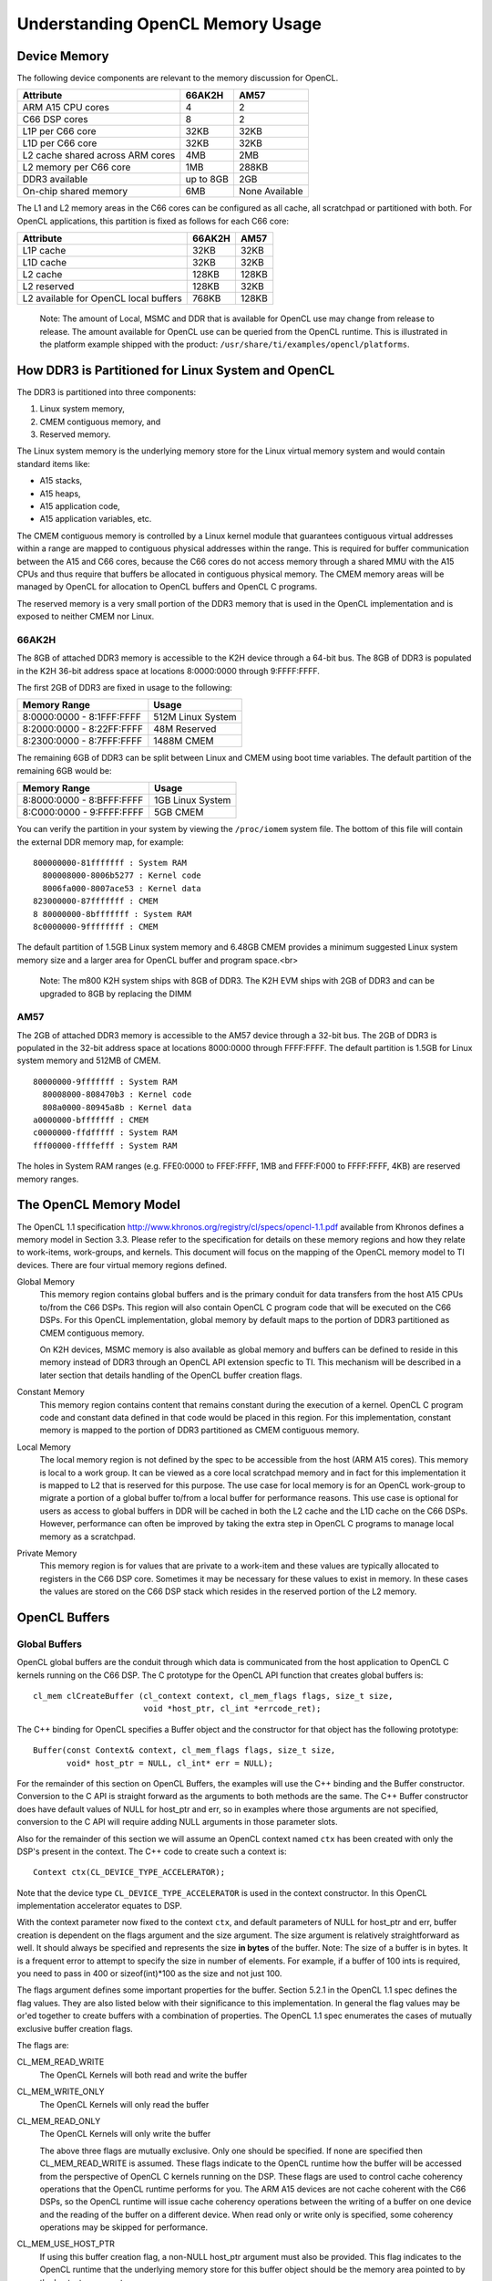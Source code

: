 ******************************************************
Understanding OpenCL Memory Usage
******************************************************

Device Memory 
=====================================================
The following device components are relevant to the memory discussion for
OpenCL.

+----------------------------------+-----------+----------------+
| Attribute                        | 66AK2H    | AM57           |
+==================================+===========+================+
| ARM A15 CPU cores                | 4         | 2              |
+----------------------------------+-----------+----------------+
| C66 DSP cores                    | 8         | 2              |
+----------------------------------+-----------+----------------+
| L1P per C66 core                 | 32KB      | 32KB           |
+----------------------------------+-----------+----------------+
| L1D per C66 core                 | 32KB      | 32KB           |
+----------------------------------+-----------+----------------+
| L2 cache shared across ARM cores | 4MB       | 2MB            |
+----------------------------------+-----------+----------------+
| L2 memory per C66 core           | 1MB       | 288KB          |
+----------------------------------+-----------+----------------+
| DDR3 available                   | up to 8GB | 2GB            |
+----------------------------------+-----------+----------------+
| On-chip shared memory            | 6MB       | None Available |
+----------------------------------+-----------+----------------+

The L1 and L2 memory areas in the C66 cores can be configured as all cache, all
scratchpad or partitioned with both. For OpenCL applications, this partition is 
fixed as follows for each C66 core:

+---------------------------------------+--------+-------+
| Attribute                             | 66AK2H | AM57  |
+=======================================+========+=======+
| L1P cache                             | 32KB   | 32KB  |
+---------------------------------------+--------+-------+
| L1D cache                             | 32KB   | 32KB  |
+---------------------------------------+--------+-------+
| L2 cache                              | 128KB  | 128KB |
+---------------------------------------+--------+-------+
| L2 reserved                           | 128KB  | 32KB  |
+---------------------------------------+--------+-------+
| L2 available for OpenCL local buffers | 768KB  | 128KB |
+---------------------------------------+--------+-------+

    Note: The amount of Local, MSMC and DDR that is available for OpenCL use
    may change from release to release.  The amount available for OpenCL use
    can be queried from the OpenCL runtime.  This is illustrated in the
    platform example shipped with the product:
    ``/usr/share/ti/examples/opencl/platforms``.

How DDR3 is Partitioned for Linux System and OpenCL
=====================================================

The DDR3 is partitioned into three components:

1. Linux system memory,
2. CMEM contiguous memory, and
3. Reserved memory.

The Linux system memory is the underlying memory store for the Linux virtual
memory system and would contain standard items like:

- A15 stacks,
- A15 heaps,
- A15 application code,
- A15 application variables, etc.

The CMEM contiguous memory is controlled by a Linux kernel module that
guarantees contiguous virtual addresses within a range are mapped to
contiguous physical addresses within the range. This is required for
buffer communication between the A15 and C66 cores, because the C66 cores
do not access memory through a shared MMU with the A15 CPUs and thus require
that buffers be allocated in contiguous physical memory. The CMEM memory
areas will be managed by OpenCL for allocation to OpenCL buffers and OpenCL C
programs.

The reserved memory is a very small portion of the DDR3 memory that is used in
the OpenCL implementation and is exposed to neither CMEM nor Linux.

66AK2H
--------------------------------------------------

The 8GB of attached DDR3 memory is accessible to the K2H device through a
64-bit bus. The 8GB of DDR3 is populated in the K2H 36-bit address space at
locations 8:0000:0000 through 9:FFFF:FFFF.

The first 2GB of DDR3 are fixed in usage to the following:

========================== ===================
Memory Range               Usage
========================== ===================
8:0000:0000 - 8:1FFF:FFFF  512M Linux System
8:2000:0000 - 8:22FF:FFFF  48M Reserved
8:2300:0000 - 8:7FFF:FFFF  1488M CMEM
========================== ===================

The remaining 6GB of DDR3 can be split between Linux and CMEM using boot time
variables. The default partition of the remaining 6GB would be:

========================== ===================
Memory Range               Usage
========================== ===================
8:8000:0000 - 8:BFFF:FFFF  1GB Linux System
8:C000:0000 - 9:FFFF:FFFF  5GB CMEM
========================== ===================

You can verify the partition in your system by viewing the ``/proc/iomem``
system file. The bottom of this file will contain the external DDR memory map,
for example::

    800000000-81fffffff : System RAM
      800008000-8006b5277 : Kernel code
      8006fa000-8007ace53 : Kernel data
    823000000-87fffffff : CMEM
    8 80000000-8bfffffff : System RAM
    8c0000000-9ffffffff : CMEM

The default partition of 1.5GB Linux system memory and 6.48GB CMEM provides a
minimum suggested Linux system memory size and a larger area for OpenCL buffer
and program space.<br>

    Note: The m800 K2H system ships with 8GB of DDR3. The K2H EVM ships with
    2GB of DDR3 and can be upgraded to 8GB by replacing the DIMM

AM57
--------------------------------------------------
The 2GB of attached DDR3 memory is accessible to the AM57 device through a
32-bit bus. The 2GB of DDR3 is populated in the 32-bit address space at
locations 8000:0000 through FFFF:FFFF. The default partition is 1.5GB for Linux
system memory and 512MB of CMEM. ::

    80000000-9fffffff : System RAM
      80008000-808470b3 : Kernel code
      808a0000-80945a8b : Kernel data
    a0000000-bfffffff : CMEM
    c0000000-ffdfffff : System RAM
    fff00000-ffffefff : System RAM

The holes in System RAM ranges (e.g. FFE0:0000 to FFEF:FFFF, 1MB and FFFF:F000
to FFFF:FFFF, 4KB) are reserved memory ranges.

The OpenCL Memory Model
=====================================================

The OpenCL 1.1 specification
http://www.khronos.org/registry/cl/specs/opencl-1.1.pdf available from Khronos
defines a memory model in Section 3.3.  Please refer to the specification for
details on these memory regions and how they relate to work-items, work-groups,
and kernels. This document will focus on the mapping of the OpenCL memory model
to TI devices. There are four virtual memory regions defined.

Global Memory 
  This memory region contains global buffers and is the primary conduit for
  data transfers from the host A15 CPUs to/from the C66 DSPs. This region will
  also contain OpenCL C program code that will be executed on the C66 DSPs.
  For this OpenCL implementation, global memory by default maps to the portion
  of DDR3 partitioned as CMEM contiguous memory.  

  On K2H devices, MSMC memory is also available as global memory and buffers
  can be defined to reside in this memory instead of DDR3 through an OpenCL API
  extension specfic to TI. This mechanism will be described in a later section
  that details handling of the OpenCL buffer creation flags.  

Constant Memory
  This memory region contains content that remains constant during the
  execution of a kernel.  OpenCL C program code and constant data defined in
  that code would be placed in this region.  For this implementation, constant
  memory is mapped to the portion of DDR3 partitioned as CMEM contiguous
  memory.  

Local Memory 
  The local memory region is not defined by the spec to be accessible from the
  host (ARM A15 cores). This memory is local to a work group.  It can be viewed
  as a core local scratchpad memory and in fact for this implementation it is
  mapped to L2 that is reserved for this purpose.  The use case for local
  memory is for an OpenCL work-group to migrate a portion of a global buffer
  to/from a local buffer for performance reasons.  This use case is optional
  for users as access to global buffers in DDR will be cached in both the L2
  cache and the L1D cache on the C66 DSPs.  However, performance can often be
  improved by taking the extra step in OpenCL C programs to manage local memory
  as a scratchpad.  

Private Memory 
  This memory region is for values that are private to a work-item and these
  values are typically allocated to registers in the C66 DSP core.  Sometimes
  it may be necessary for these values to exist in memory.  In these cases the
  values are stored on the C66 DSP stack which resides in the reserved portion
  of the L2 memory.

OpenCL Buffers
=====================================================

Global Buffers
--------------------------------------------------

OpenCL global buffers are the conduit through which data is communicated from
the host application to OpenCL C kernels running on the C66 DSP.  The C
prototype for the OpenCL API function that creates global buffers is::

    cl_mem clCreateBuffer (cl_context context, cl_mem_flags flags, size_t size,
                           void *host_ptr, cl_int *errcode_ret);

The C++ binding for OpenCL specifies a Buffer object and the constructor for
that object has the following prototype::

    Buffer(const Context& context, cl_mem_flags flags, size_t size,
           void* host_ptr = NULL, cl_int* err = NULL);

For the remainder of this section on OpenCL Buffers, the examples will use the
C++ binding and the Buffer constructor. Conversion to the C API is straight
forward as the arguments to both methods are the same. The C++ Buffer
constructor does have default values of NULL for host_ptr and err, so in
examples where those arguments are not specified, conversion to the C API will
require adding NULL arguments in those parameter slots.

Also for the remainder of this section we will assume an OpenCL context named
``ctx`` has been created with only the DSP's present in the context. The
C++ code to create such a context is::

    Context ctx(CL_DEVICE_TYPE_ACCELERATOR);

Note that the device type ``CL_DEVICE_TYPE_ACCELERATOR`` is used in the context
constructor. In this OpenCL implementation accelerator equates to DSP.

With the context parameter now fixed to the context ``ctx``, and default
parameters of NULL for host_ptr and err, buffer creation is dependent on the
flags argument and the size argument. The size argument is relatively
straightforward as well. It should always be specified and represents the size
**in bytes** of the buffer. Note: The size of a buffer is in bytes. It is a
frequent error to attempt to specify the size in number of elements. For
example, if a buffer of 100 ints is required, you need to pass in 400 or
sizeof(int)*100 as the size and not just 100.

The flags argument defines some important properties for the buffer. Section
5.2.1 in the OpenCL 1.1 spec defines the flag values. They are also listed
below with their significance to this implementation. In general the flag
values may be or'ed together to create buffers with a combination of
properties. The OpenCL 1.1 spec enumerates the cases of mutually exclusive
buffer creation flags.

The flags are:

CL_MEM_READ_WRITE
  The OpenCL Kernels will both read and write the buffer

CL_MEM_WRITE_ONLY
  The OpenCL Kernels will only read the buffer

CL_MEM_READ_ONLY
  The OpenCL Kernels will only write the buffer

  The above three flags are mutually exclusive. Only one should be specified.
  If none are specified then CL_MEM_READ_WRITE is assumed. These flags indicate
  to the OpenCL runtime how the buffer will be accessed from the perspective of
  OpenCL C kernels running on the DSP.  These flags are used to control cache 
  coherency operations that the OpenCL runtime performs for you. 
  The ARM A15 devices are not cache coherent with the C66
  DSPs, so the OpenCL runtime will issue cache coherency operations between the
  writing of a buffer on one device and the reading of the buffer on a
  different device. When read only or write only is specified, some coherency
  operations may be skipped for performance.

CL_MEM_USE_HOST_PTR
  If using this buffer creation flag, a non-NULL host_ptr argument must also be
  provided. This flag indicates to the OpenCL runtime that the underlying
  memory store for this buffer object should be the memory area pointed to by
  the host_ptr argument. ::

    int size = 1024 *sizeof(int);
    int *p = (int*) malloc(size);
    Buffer buf(ctx, CL_MEM_READ_WRITE | CL_MEM_USE_HOST_PTR, size, p);

  The above code fragment will allocate an area sized for 1K int values in the
  A15 Linux heap. It will then create a buffer using the
  ``CL_MEM_USE_HOST_PTR`` flag and will pass in the address of the heap
  area as the host_ptr. The result will be an OpenCL buffer whose underlying
  memory will be on the Linux heap at address p.

  Recall from the previous section that the DSP cannot reliably read from Linux
  system memory because it can be paged and non-contiguous. The DSP requires a
  contiguous buffer and so when a buffer created with this flag is passed to an
  OpenCL C kernel, it will require an area of CMEM memory to be allocated, a
  copy from the host heap memory into the CMEM area, a dispatch of the kernel
  and copy from CMEM back to the host heap memory. This is clearly not ideal
  from a performance perspective since there are multiple memory copies
  involved and they are just in time before kernel dispatch and just after
  kernel dispatch and may lengthen a critical path involving the kernel
  invocation. Other buffer creation flags and OpenCL API calls can eliminate
  both of these performance drawbacks.

  The benefit of using this flag is it can simplify the OpenCL API calls in
  your program. You would not need to explicitly read/write the buffer, nor
  explicitly map/unmap the buffer. You could write code in the manner shown
  below::

    for (i = 0; i < 1024; ++i) p[i] = ...
    foo(buf).wait();
    for (i = 0; i < 1024; ++i) ... = p[i];

  The above uses a previously defined C++ kernel functor named foo to enqueue a
  kernel using buf as an argument. Please see the OpenCL C++ binding specification
  http://www.khronos.org/registry/cl/specs/opencl-cplusplus-1.1.pdf
  for details on OpenCL kernel functors. For the purposes of
  this example, it enqueues a kernel with the buffer buf as an argument and
  then it waits for completion of the kernel. It is recommended that this flag
  not be used for performance critical OpenCL code. Although, as you can see it
  does simplify the API calls and can be used for prototyping.

CL_MEM_ALLOC_HOST_PTR
  A host_ptr argument is not necessary for buffers created with this creation
  flag. The default NULL value is valid. This flag is mutually exclusive with
  CL_MEM_USE_HOST_PTR. This flag indicates that OpenCL should allocate an
  underlying memory store for the buffer than can be accessed from the host.
  For this implementation, a buffer created with this flag is allocated memory
  in the CMEM contiguous memory region and can be accessed directly from both
  the host A15 and the C66 DSPs. This flag is recommended for for performance
  in buffer handling. It is also the default flag if none of
  CL_MEM_USE_HOST_PTR, CL_MEM_ALLOC_HOST_PTR or CL_MEM_COPY_HOST_PTR is
  specified in the creation API. Buffers of this type can be used with the read
  and write buffer OpenCL APIs or they can be used with the map and unmap APIs
  for zero copy operation. The read/write and map/unmap APIs will be described
  later in this section.

CL_MEM_COPY_HOST_PTR
  A host_ptr argument is required for this buffer creation flag. This creation
  flag is identical to the CL_MEM_ALLOC_HOST_PTR flag in allocation and usage.
  The only difference is that on creation (or at least before first use) of a
  buffer with this flag, the memory pointed to by the argument host_ptr is used
  to initialize the underlying memory store for the buffer which will be in
  CMEM contiguous memory.

CL_MEM_USE_MSMC_TI
  This flag is a TI extension to standard OpenCL on 66AK2H devices only. It can
  be used in combination with the other buffer creation flags, except for
  CL_MEM_USE_HOST_PTR. When this flag is used, the buffer will be allocated to
  a CMEM block in the MSMC memory area, rather than a CMEM block in the DDR3
  area. The MSMC area available for OpenCL buffers is limited, so use of this
  flag must be judicial. However, in most circumstances the DSP can access MSMC
  buffers significantly faster than DDR buffers. This flag only affects the
  underlying memory store used for the buffer. It will still be considered a
  global buffer and can be used anywhere a global buffer can be used.

Global buffers can contain persistent data from one kernel invocation to the
next kernel invocation. It is possible for OpenCL C kernels to communicate data
between them in time by simply having kernel 1 produce data and kernel 2
consume data all on the C66 DSP. Other than creating the buffer through which
the communication will occur and sequencing the kernel enqueues, it is not
necessary for the host A15 to be involved in that data communication from
kernel 1 to kernel 2, i.e. the A15 does not need to read the data from kernel 1
and transfer it to kernel 2, the data can simply persist on the C66 DSP.

Local Buffers
--------------------------------------------------

Local buffers are quite different than global buffers. You cannot access local
buffers from the host and you do not create them using API's like global
buffers. Local buffers will be allocated from local memory which in this
implementation exists in the L2 scratchpad memory on the C66 DSP cores. Data
cannot persist from kernel to kernel in a local buffer. The lifetime of a local
buffer is the same as the dynamic lifetime of the kernel execution. Local
buffers are never required to be used, but are often used in OpenCL C kernels
for potential performance improvement. The typical use case for local buffers
in a kernel that is passed a global buffer, is for the local buffer to be used
explicitly by the user's OpenCL C kernel as a fast scratchpad memory for the
larger and slower global buffer. This scratchpad memory would be managed by the
user using asynchronous built-in functions to move the data between the global
and local buffers. Again local buffers are never required and the OpenCL C
kernel can depend on the C66 DSP cache to alleviate DDR access delay rather
than use local buffers. However, it is often the case that manual data movement
to/from local buffers can be advantageous to performance.

Local buffers can be defined in two ways. The first way is to simply define an
array in your OpenCL C kernel that is defined with the local keyword. For
example, the following OpenCL C kernel defines a local buffer named scratch and
then calls the async_work_group_copy builtin function to copy 100 char values
from the passed in global buffer to the local buffer.  The limitation to this
method, is that the local buffers are statically sized, in this case to 100
chars. ::

    kernel void foo(global char *buf)
    {
        local char scratch[100];
        async_work_group_copy(scratch, buf, 100, 0);
        ...
    }

Alternatively, local buffers can be passed to OpenCL C kernels as an argument
and can be sized dynamically. In this method you simply define your OpenCL C
kernel with a local buffer argument. For example::

    kernel void foo(global char *buf, local char *scratch)
    {
        async_work_group_copy(scratch, buf, 100, 0);
        ...
    }

and then from the host side you setup an argument to the local buffer by
passing a null pointer and a size to the clSetKernelArg function.

The OpenCL API for setting an argument to a kernel has the following prototype::

    cl_int clSetKernelArg (cl_kernel kernel, cl_uint arg_index, size_t arg_size, 
                           const void *arg_value);

To setup the 1st argument to the kernel foo with a global buffer, the API call
would look like::

    cl_mem buf = clCreateBuffer(...);
    clSetKernelArg(foo, 0, sizeof(buf), &buf);

To setup the 2nd argument to kernel foo with a local buffer, the API call would
look like::

    clSetKernelArg(foo, 1, 100, NULL);

The OpenCL runtime will interpret the size and null pointer passed to
clSetKernelArg as a local buffer and will temporarily allocate an area of local
memory (L2 in this implementation) of that size and will pass a pointer to that
area rather as the local buffer argument.

If the host code is using the C++ bindings then the previous two code boxes
combined would look like::

    Buffer buf(...);
    foo.setArg(0, buf);
    foo.setArg(1, __local(100));

In the C++ case, the __local() object is used to indicate a global buffer of
size 100 bytes.

Sub-Buffers
--------------------------------------------------

OpenCL Sub-Buffers are aliases to existing OpenCL global Buffers. Creating a
sub-buffer does not result in any underlying memory store allocation above what
is already required for the aliased buffer.  There are two primary use cases
for sub-buffers:

1. Accessing a buffer with different access flags than were specified in buffer
   creation, or 
2. Accessing a subset of a buffer.

The C++ API's for creating SubBuffers are described below. Please see the
OpenCL 1.1 specification or the OpenCL 1.1 Online Reference
http://www.khronos.org/registry/cl/sdk/1.1/docs/man/xhtml/ 
for the sytax of the C API for sub-buffer creation.::

    typedef struct _cl_buffer_region { size_t origin; size_t size;} cl_buffer_region;

    Buffer createSubBuffer(cl_mem_flags flags, cl_buffer_create_type buffer_create_type,
                           const void * buffer_create_info, cl_int * err = NULL);

createSubBuffer is a member function of the OpenCL C++ Buffer object. The flags
argument should be one of ``CL_MEM_READ_WRITE, CL_MEM_READ_ONLY,
CL_MEM_WRITE_ONLY``. The buffer_create_type should be
``CL_BUFFER_CREATE_TYPE_REGION``. That is the only cl_buffer_create_type
supported in OpenCL 1.1. The buffer_create_info argument should be a pointer to
a cl_buffer_region structure, in which you define the buffer subset for the
sub-buffer. Usage of these API's may look like::

    Buffer buf(ctx, CL_MEM_READ_WRITE, bufsize);
    cl_buffer_region rgn = {0, bufsize};

    Buffer buf_rd = buf.createSubBuffer(CL_MEM_READ_ONLY,  CL_BUFFER_CREATE_TYPE_REGION, &rgn);
    Buffer buf_wt = buf.createSubBuffer(CL_MEM_WRITE_ONLY, CL_BUFFER_CREATE_TYPE_REGION, &rgn);

The prior subsection indicated that global buffers can be persistent from one
kernel invocation to the next. It is a common use case that kernel K1 only
writes a buffer and kernel K2 only reads the buffer. The buffer must be created
with the CL_MEM_READ_WRITE access flag, because the buffer is being both read
and written by OpenCL C kernels running on the C66 DSPs. However, no individual
kernel is both reading and writing the buffer, so the CL_MEM_READ_WRITE
property that the buffer has, may result in underlying cache coherency
operations that are unneccessary. For performace reasons, sub-buffers can be
used to specify more restrictive buffer access flags and they can be customized
for the behavior of the particular kernel to which the buffer is being passed
as an argument. The above illustration on SubBuffer creation is the setup for
this process. A Buffer buf has been defined as both read/write and two
sub-buffer aliases have been setup; one as read only and the other as write
only. These new sub-buffers may then be passed to kernels K1 and K2 instead of
the buffer buf directly. This process will ensure that the OpenCL runtime does
not perform any unnecessary cache coherency operations.

The other use case for sub-buffers is to create an object representing a subset
of a buffer. For example, it may be desirable to process a buffer in chunks.
Sub-buffers can be used to achieve those chunks in a form suitable for
arguments to OpenCL C Kernels. Assuming an OpenCL queue named Q and a Kernel
name K are already setup, the following code would result in K being dispatched
twice, once with the first half of Buffer buf and again with the second half of
Buffer buf.::

    Buffer bufA(ctx, CL_MEM_READ_ONLY,  bufsize);

    cl_buffer_region rgn_half1 = {0,         bufsize/2};
    cl_buffer_region rgn_half2 = {bufsize/2, bufsize/2};

    Buffer buf_half1 = buf.createSubBuffer(CL_MEM_READ_ONLY, 
                                           CL_BUFFER_CREATE_TYPE_REGION, &rgn_half1);
    Buffer buf_half2 = buf.createSubBuffer(CL_MEM_READ_ONLY, 
                                           CL_BUFFER_CREATE_TYPE_REGION, &rgn_half2);

    K.setArg(0, buf_half1);
    Q.enqueueTask(K);

    K.setArg(0, buf_half2);
    Q.enqueueTask(K);


Buffer Read/Write vs. Map/Unmap
=====================================================

The OpenCL APIs support two mechanisms for the host application to interact
with OpenCL buffers. They can:

- Read and write buffers using clEnqueueReadBuffer and clEnqueueWriteBuffer in
  C or the member functions enqueueReadBuffer and enqueueWriteBuffer in C++, or
- Map and unmap using clEnqueueMapBuffer and clEnqueueUnmapMemObject in C.

The read and write API's imply a movement of data to and from OpenCL buffers.
This typically means a movement of data from linux system memory to CMEM memory
where an OpenCL buffer typically resides.

The map/unmap API's map the underlying memory store of a buffer into the host
address space and allows the host application to read and write directly
from/to the buffer's content.  This method has the advantages of:

1. Not requiring 2 storage areas containing the same data (one in Linux system
   memory and one in the Buffer in CMEM memory), and 
2. Not requiring extra data movement between the two storage areas.

There are situations where the read/write buffer is preferable, however.  For
smaller buffers, the overhead of the extra copies is small and the extra
commands enqueued to the CommandQueue do have some overhead.  In the below
examples of read/write and map/unmap use, you can see that there are 4 commands
enqueued for data movement in the map/unmap case and there are only two
commands enqueued for data movement in the read/write case.

The map/unmap commands will perform cache coherency operations and do entail
some cost.  The read and write buffer commands currently use memcpy for data
transfer.  

For the examples below, please refer to the OpenCL 1.1 specficication or online
reference pages for the details of the APIs. In these examples, most of the
arguments to the read/write or map/unmap enqueue commands are obvious with the
exception of CL_TRUE as the second argument and 0 as the third argument to
read/write and fourth argument to map/unmap.  The CL_TRUE argument indicates to
the OpenCL runtime that you would like this enqueue command to block  until the
operation is complete. OpenCL enqueue commands are typically asynchronous, the
command is enqueued and the main thread continues execution in parallel with
the operations enqueued.  If these APIs are passed CL_FALSE as a second
argument, then they behave asynchronously as well.  

The 0 argument is an offset into the buffer being read, written, mapped or
unmapped.

The below code fragment illustrates a write/read buffer use case using the C++
OpenCL Binding. An OpenCL context ctx, CommandQueue Q and Kernel K are already
created and bufsize represents the number of bytes in the buffers. Note that
bufsize bytes are allocated in the Linux heap for the array ary and an
additional bufsize bytes are allocated in CMEM for the buffer buf.  This double
allocation is clearly a limitation if bufsize is particularly large.  If it is
not large, then an application can double buffer using this approach.  After
the buffer write, the memory pointed to by ary can be repopulated and a
pipeline can be established. Obviously, in that use case, the example would
need some modification to not reuse ary for the read buffer.::

    int *ary = (int*) malloc(bufsize);

    // populate ary

    Buffer buf (ctx, CL_MEM_READ_WRITE, bufsize);
    K.setArg(0, buf);

    Q.enqueueWriteBuffer(buf, CL_TRUE, 0, bufsize, ary);
    Q.enqueueTask(K);
    Q.enqueueReadBuffer (buf, CL_TRUE, 0, bufsize, ary);

    // consume ary

The below code fragment illustrates a map/unmap buffer use case using the C++
OpenCL Binding. ::

    Buffer buf (ctx, CL_MEM_READ_WRITE, bufsize);
    K.setArg(0, buf);

    int * ary = (int*)Q.enqueueMapBuffer(buf, CL_TRUE, CL_MAP_WRITE, 0, bufsize);
    // populate ary
    Q.enqueueUnmapMemObject(buf, ary);

    Q.enqueueTask(K);

    ary = (int*)Q.enqueueMapBuffer(buf, CL_TRUE, CL_MAP_READ, 0, bufsize);
    // consume ary
    Q.enqueueUnmapMemObject(buf, ary);


Discovering OpenCL Memory Sizes and Limits
=====================================================

TBD

Cache Coherency
=====================================================
The A15 CPUs are cache coherent with each other, but they are not cache
coherent with the C66 DSPs.  The C66 DSPs are not cache coherent with the A15s
or with other C66 DSPs. The OpenCL runtime will manage coherency of the various
device caches through software cache coherency calls.

TBD

Using DMA for data movement within a DSP kernel
=====================================================

TBD

